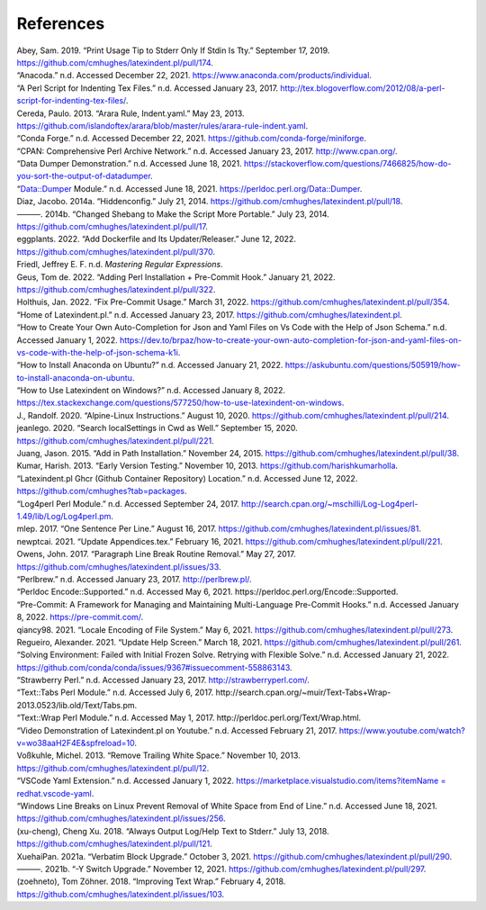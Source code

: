.. label follows

.. _sec:contributors:

References
==========

.. container:: references
   :name: refs

   .. container::
      :name: ref-sransara

      Abey, Sam. 2019. “Print Usage Tip to Stderr Only If Stdin Is Tty.” September 17, 2019. https://github.com/cmhughes/latexindent.pl/pull/174.

   .. container::
      :name: ref-anacoda

      “Anacoda.” n.d. Accessed December 22, 2021. https://www.anaconda.com/products/individual.

   .. container::
      :name: ref-cmhblog

      “A Perl Script for Indenting Tex Files.” n.d. Accessed January 23, 2017. http://tex.blogoverflow.com/2012/08/a-perl-script-for-indenting-tex-files/.

   .. container::
      :name: ref-paulo

      Cereda, Paulo. 2013. “Arara Rule, Indent.yaml.” May 23, 2013. https://github.com/islandoftex/arara/blob/master/rules/arara-rule-indent.yaml.

   .. container::
      :name: ref-conda

      “Conda Forge.” n.d. Accessed December 22, 2021. https://github.com/conda-forge/miniforge.

   .. container::
      :name: ref-cpan

      “CPAN: Comprehensive Perl Archive Network.” n.d. Accessed January 23, 2017. http://www.cpan.org/.

   .. container::
      :name: ref-dumperdemo

      “Data Dumper Demonstration.” n.d. Accessed June 18, 2021. https://stackoverflow.com/questions/7466825/how-do-you-sort-the-output-of-datadumper.

   .. container::
      :name: ref-dumper

      “Data::Dumper Module.” n.d. Accessed June 18, 2021. https://perldoc.perl.org/Data::Dumper.

   .. container::
      :name: ref-jacobo-diaz-hidden-config

      Diaz, Jacobo. 2014a. “Hiddenconfig.” July 21, 2014. https://github.com/cmhughes/latexindent.pl/pull/18.

   .. container::
      :name: ref-jacobo-diaz-she-bang

      ———. 2014b. “Changed Shebang to Make the Script More Portable.” July 23, 2014. https://github.com/cmhughes/latexindent.pl/pull/17.

   .. container::
      :name: ref-eggplants

      eggplants. 2022. “Add Dockerfile and Its Updater/Releaser.” June 12, 2022. https://github.com/cmhughes/latexindent.pl/pull/370.

   .. container::
      :name: ref-masteringregexp

      Friedl, Jeffrey E. F. n.d. *Mastering Regular Expressions*.

   .. container::
      :name: ref-tdegeusprecommit

      Geus, Tom de. 2022. “Adding Perl Installation + Pre-Commit Hook.” January 21, 2022. https://github.com/cmhughes/latexindent.pl/pull/322.

   .. container::
      :name: ref-holzhausprecommit

      Holthuis, Jan. 2022. “Fix Pre-Commit Usage.” March 31, 2022. https://github.com/cmhughes/latexindent.pl/pull/354.

   .. container::
      :name: ref-latexindent-home

      “Home of Latexindent.pl.” n.d. Accessed January 23, 2017. https://github.com/cmhughes/latexindent.pl.

   .. container::
      :name: ref-vscode-yaml-demo

      “How to Create Your Own Auto-Completion for Json and Yaml Files on Vs Code with the Help of Json Schema.” n.d. Accessed January 1, 2022.
      https://dev.to/brpaz/how-to-create-your-own-auto-completion-for-json-and-yaml-files-on-vs-code-with-the-help-of-json-schema-k1i.

   .. container::
      :name: ref-condainstallubuntu

      “How to Install Anaconda on Ubuntu?” n.d. Accessed January 21, 2022. https://askubuntu.com/questions/505919/how-to-install-anaconda-on-ubuntu.

   .. container::
      :name: ref-miktex-guide

      “How to Use Latexindent on Windows?” n.d. Accessed January 8, 2022. https://tex.stackexchange.com/questions/577250/how-to-use-latexindent-on-windows.

   .. container::
      :name: ref-jun-sheaf

      J., Randolf. 2020. “Alpine-Linux Instructions.” August 10, 2020. https://github.com/cmhughes/latexindent.pl/pull/214.

   .. container::
      :name: ref-jeanlego

      jeanlego. 2020. “Search localSettings in Cwd as Well.” September 15, 2020. https://github.com/cmhughes/latexindent.pl/pull/221.

   .. container::
      :name: ref-jasjuang

      Juang, Jason. 2015. “Add in Path Installation.” November 24, 2015. https://github.com/cmhughes/latexindent.pl/pull/38.

   .. container::
      :name: ref-harish

      Kumar, Harish. 2013. “Early Version Testing.” November 10, 2013. https://github.com/harishkumarholla.

   .. container::
      :name: ref-cmhughesio

      “Latexindent.pl Ghcr (Github Container Repository) Location.” n.d. Accessed June 12, 2022. https://github.com/cmhughes?tab=packages.

   .. container::
      :name: ref-log4perl

      “Log4perl Perl Module.” n.d. Accessed September 24, 2017. http://search.cpan.org/~mschilli/Log-Log4perl-1.49/lib/Log/Log4perl.pm.

   .. container::
      :name: ref-mlep

      mlep. 2017. “One Sentence Per Line.” August 16, 2017. https://github.com/cmhughes/latexindent.pl/issues/81.

   .. container::
      :name: ref-newptcai

      newptcai. 2021. “Update Appendices.tex.” February 16, 2021. https://github.com/cmhughes/latexindent.pl/pull/221.

   .. container::
      :name: ref-jowens

      Owens, John. 2017. “Paragraph Line Break Routine Removal.” May 27, 2017. https://github.com/cmhughes/latexindent.pl/issues/33.

   .. container::
      :name: ref-perlbrew

      “Perlbrew.” n.d. Accessed January 23, 2017. http://perlbrew.pl/.

   .. container::
      :name: ref-encoding

      “Perldoc Encode::Supported.” n.d. Accessed May 6, 2021. https://perldoc.perl.org/Encode::Supported.

   .. container::
      :name: ref-pre-commithome

      “Pre-Commit: A Framework for Managing and Maintaining Multi-Language Pre-Commit Hooks.” n.d. Accessed January 8, 2022. https://pre-commit.com/.

   .. container::
      :name: ref-qiancy98

      qiancy98. 2021. “Locale Encoding of File System.” May 6, 2021. https://github.com/cmhughes/latexindent.pl/pull/273.

   .. container::
      :name: ref-alexreg

      Regueiro, Alexander. 2021. “Update Help Screen.” March 18, 2021. https://github.com/cmhughes/latexindent.pl/pull/261.

   .. container::
      :name: ref-condainstallhelp

      “Solving Environment: Failed with Initial Frozen Solve. Retrying with Flexible Solve.” n.d. Accessed January 21, 2022. https://github.com/conda/conda/issues/9367#issuecomment-558863143.

   .. container::
      :name: ref-strawberryperl

      “Strawberry Perl.” n.d. Accessed January 23, 2017. http://strawberryperl.com/.

   .. container::
      :name: ref-texttabs

      “Text::Tabs Perl Module.” n.d. Accessed July 6, 2017. http://search.cpan.org/~muir/Text-Tabs+Wrap-2013.0523/lib.old/Text/Tabs.pm.

   .. container::
      :name: ref-textwrap

      “Text::Wrap Perl Module.” n.d. Accessed May 1, 2017. http://perldoc.perl.org/Text/Wrap.html.

   .. container::
      :name: ref-cmh:videodemo

      “Video Demonstration of Latexindent.pl on Youtube.” n.d. Accessed February 21, 2017. https://www.youtube.com/watch?v=wo38aaH2F4E&spfreload=10.

   .. container::
      :name: ref-vosskuhle

      Voßkuhle, Michel. 2013. “Remove Trailing White Space.” November 10, 2013. https://github.com/cmhughes/latexindent.pl/pull/12.

   .. container::
      :name: ref-vscode-yaml-extentions

      “VSCode Yaml Extension.” n.d. Accessed January 1, 2022.
      `https://marketplace.visualstudio.com/items?itemName = redhat.vscode-yaml <https://marketplace.visualstudio.com/items?itemName = redhat.vscode-yaml>`__.

   .. container::
      :name: ref-bersbersbers

      “Windows Line Breaks on Linux Prevent Removal of White Space from End of Line.” n.d. Accessed June 18, 2021. https://github.com/cmhughes/latexindent.pl/issues/256.

   .. container::
      :name: ref-xu-cheng

      (xu-cheng), Cheng Xu. 2018. “Always Output Log/Help Text to Stderr.” July 13, 2018. https://github.com/cmhughes/latexindent.pl/pull/121.

   .. container::
      :name: ref-XuehaiPan

      XuehaiPan. 2021a. “Verbatim Block Upgrade.” October 3, 2021. https://github.com/cmhughes/latexindent.pl/pull/290.

   .. container::
      :name: ref-XuehaiPan1

      ———. 2021b. “-Y Switch Upgrade.” November 12, 2021. https://github.com/cmhughes/latexindent.pl/pull/297.

   .. container::
      :name: ref-zoehneto

      (zoehneto), Tom Zöhner. 2018. “Improving Text Wrap.” February 4, 2018. https://github.com/cmhughes/latexindent.pl/issues/103.
